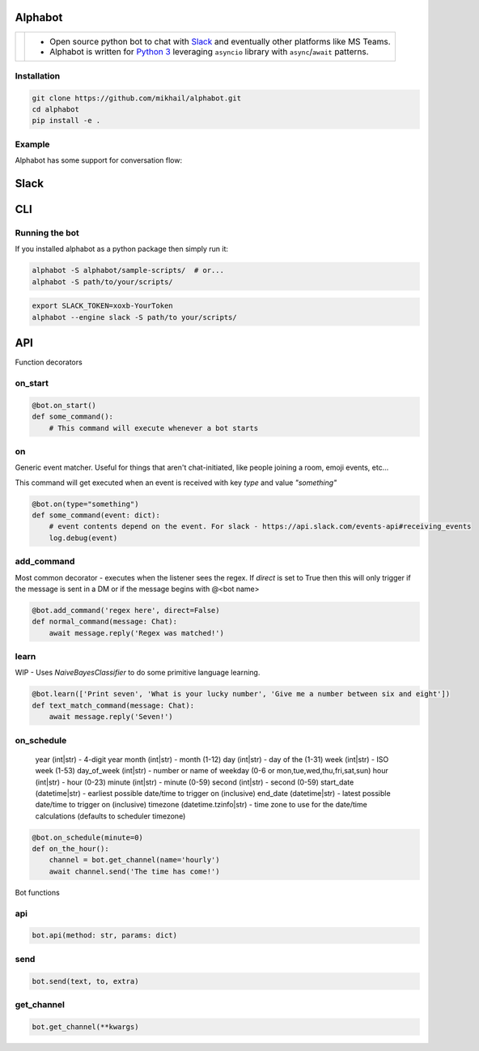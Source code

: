 
Alphabot
---------
|pypi_download|_


==========================  =====
.. image:: images/logo.png  - Open source python bot to chat with `Slack <https://slack.com/>`_ and eventually other platforms like MS Teams.
                            - Alphabot is written for `Python 3 <https://www.python.org/>`_ leveraging ``asyncio`` library with ``async``/``await`` patterns.               
==========================  =====




Installation
============

.. code-block:: bash

    git clone https://github.com/mikhail/alphabot.git
    cd alphabot
    pip install -e .
    
Example
=======
Alphabot has some support for conversation flow:

Slack
----

.. image:: images/example.png

CLI
----
.. image:: images/example_cli.png


Running the bot
===============

If you installed alphabot as a python package then simply run it:

.. code-block:: bash

    alphabot -S alphabot/sample-scripts/  # or...
    alphabot -S path/to/your/scripts/

.. code-block:: bash

    export SLACK_TOKEN=xoxb-YourToken
    alphabot --engine slack -S path/to your/scripts/


.. |pypi_download| image:: https://badge.fury.io/py/alphabot.png
.. _pypi_download: https://pypi.python.org/pypi/alphabot


API
---

Function decorators

on_start
====

.. code-block:: python

    @bot.on_start()
    def some_command():
        # This command will execute whenever a bot starts
        
on
====

Generic event matcher. Useful for things that aren't chat-initiated, like people joining a room, emoji events, etc...

This command will get executed when an event is received with key `type` and value `"something"`

.. code-block:: python

    @bot.on(type="something")
    def some_command(event: dict):
        # event contents depend on the event. For slack - https://api.slack.com/events-api#receiving_events
        log.debug(event)
        
add_command
====

Most common decorator - executes when the listener sees the regex. If `direct` is set to True then this will only trigger if the message is sent in a DM or if the message begins with @<bot name>

.. code-block:: python

    @bot.add_command('regex here', direct=False)
    def normal_command(message: Chat):
        await message.reply('Regex was matched!')
        
learn
====

WIP - Uses `NaiveBayesClassifier` to do some primitive language learning.

.. code-block:: python

    @bot.learn(['Print seven', 'What is your lucky number', 'Give me a number between six and eight'])
    def text_match_command(message: Chat):
        await message.reply('Seven!')


on_schedule
====
        year (int|str) - 4-digit year
        month (int|str) - month (1-12)
        day (int|str) - day of the (1-31)
        week (int|str) - ISO week (1-53)
        day_of_week (int|str) - number or name of weekday (0-6 or mon,tue,wed,thu,fri,sat,sun)
        hour (int|str) - hour (0-23)
        minute (int|str) - minute (0-59)
        second (int|str) - second (0-59)
        start_date (datetime|str) - earliest possible date/time to trigger on (inclusive)
        end_date (datetime|str) - latest possible date/time to trigger on (inclusive)
        timezone (datetime.tzinfo|str) - time zone to use for the date/time calculations
        (defaults to scheduler timezone)

.. code-block:: python

    @bot.on_schedule(minute=0)
    def on_the_hour():
        channel = bot.get_channel(name='hourly')
        await channel.send('The time has come!')

Bot functions

api
====

.. code-block:: python

    bot.api(method: str, params: dict)
    
    
send
====

.. code-block:: python

    bot.send(text, to, extra)
    
get_channel
====

.. code-block:: python

    bot.get_channel(**kwargs)
